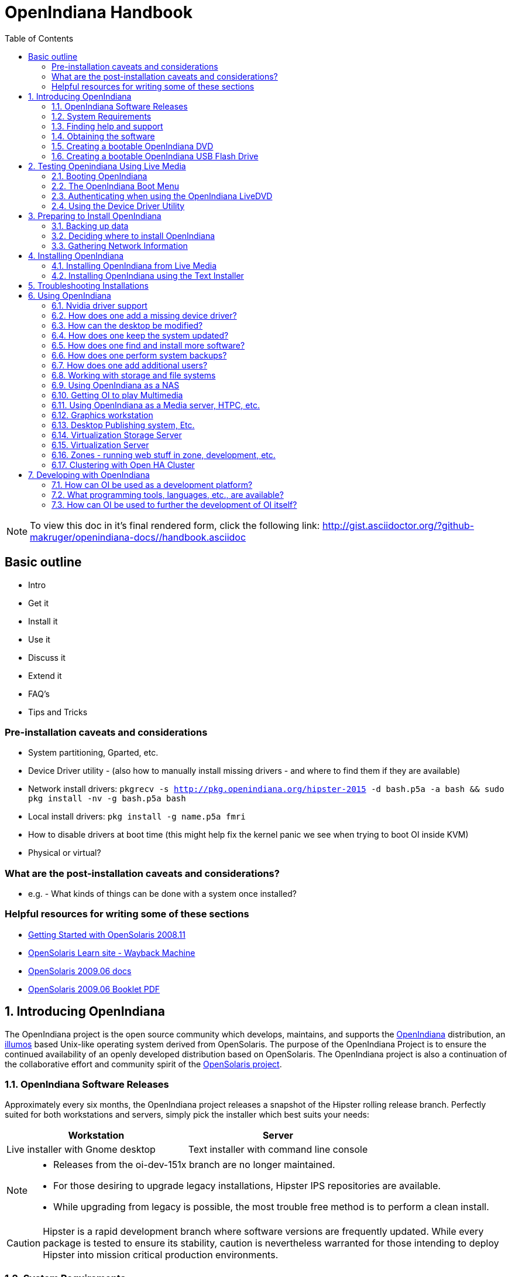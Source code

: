 // Start of document parameters

:icons: font
:imagesdir: images/handbook
:toc: left

// End of document parameters

= OpenIndiana Handbook

[NOTE]
To view this doc in it's final rendered form, click the following link:
http://gist.asciidoctor.org/?github-makruger/openindiana-docs//handbook.asciidoc

== Basic outline

* Intro

* Get it
* Install it
* Use it
* Discuss it
* Extend it

* FAQ's
* Tips and Tricks

=== Pre-installation caveats and considerations

* System partitioning, Gparted, etc.
* Device Driver utility - (also how to manually install missing drivers - and where to find them if they are available)
* Network install drivers: `pkgrecv -s http://pkg.openindiana.org/hipster-2015 -d bash.p5a -a bash && sudo pkg install -nv  -g bash.p5a bash`
* Local install drivers: `pkg install -g name.p5a fmri`
* How to disable drivers at boot time (this might help fix the kernel panic we see when trying to boot OI inside KVM)
* Physical or virtual?

=== What are the post-installation caveats and considerations?

* e.g. - What kinds of things can be done with a system once installed?


=== Helpful resources for writing some of these sections

* https://web.archive.org/web/20090611234850/http://dlc.sun.com/osol/docs/downloads/minibook/en/820-7102-10-Eng-doc.pdf[ Getting Started with OpenSolaris 2008.11]
* https://web.archive.org/web/20091229232632/http://www.opensolaris.com/learn/[OpenSolaris Learn site - Wayback Machine]
* https://web.archive.org/web/20100105080516/http://dlc.sun.com/osol/docs/content/2009.06/[OpenSolaris 2009.06 docs]
* https://web.archive.org/web/20100401024945/http://www.opensolaris.com/use/OpenSolaris200906Booklet.pdf[OpenSolaris 2009.06 Booklet PDF]

// Start of document parameters

:sectnums:

// End of document parameters

== Introducing OpenIndiana

// The content for this section is pulled from the OpenIndiana FAQ.
// As the FAQ evolves, try to keep this section in sync.

The OpenIndiana project is the open source community which develops, maintains, and supports the https://en.wikipedia.org/wiki/OpenIndiana[OpenIndiana] distribution, an https://en.wikipedia.org/wiki/Illumos[illumos] based Unix-like operating system derived from OpenSolaris.
The purpose of the OpenIndiana Project is to ensure the continued availability of an openly developed distribution based on OpenSolaris.
The OpenIndiana project is also a continuation of the collaborative effort and community spirit of the https://en.wikipedia.org/wiki/OpenSolaris[OpenSolaris project].


=== OpenIndiana Software Releases

// The content for this section is pulled from the OpenIndiana FAQ.
// As the FAQ evolves, try to keep this section in sync.

Approximately every six months, the OpenIndiana project releases a snapshot of the Hipster rolling release branch.
Perfectly suited for both workstations and servers, simply pick the installer which best suits your needs:

|===
| Workstation | Server

| Live installer with Gnome desktop | Text installer with command line console
|===


[NOTE]
====
* Releases from the oi-dev-151x branch are no longer maintained.
* For those desiring to upgrade legacy installations, Hipster IPS repositories are available.
* While upgrading from legacy is possible, the most trouble free method is to perform a clean install.
====

[CAUTION]
====
Hipster is a rapid development branch where software versions are frequently updated.
While every package is tested to ensure its stability, caution is nevertheless warranted for those intending to deploy Hipster into mission critical production environments.
====


=== System Requirements

// The content for this section is pulled from the OpenIndiana FAQ.
// As the FAQ evolves, try to keep this section in sync.

|===
| | Minimum | Recommended

| **CPU**
| 64 Bit
| 64 Bit

| **Disk Space**
| 20 GB
| 40 GB +

| **Memory (RAM)**
| 2 GB
| 4 GB +
|===


[IMPORTANT]
====
Unlike Linux or Windows, where swap files are generally 100-200% of installed memory, the default size of the OpenIndiana swap file is 50% of installed memory.
For use cases where OpenIndiana is operated with minimal memory resources, system swap size should be increased to 4 GB or more.
====

=== Finding help and support

< Place Holder for section Introduction Content >


==== Local system command line help

* apropos - search the manual page names and descriptions
* find - search for files in a directory hierarchy
* info - read Info documents
* locate - find files by name
* man - an interface to the on-line reference manuals


==== Web based support resources

|===
| Resource | URL

| User Support IRC channel
| irc://irc.freenode.net/openindiana[#openindiana on irc.freenode.net]

| Development IRC channel
| irc://irc.freenode.net/oi-dev[#oi-dev on irc.freenode.net]

| Documentation IRC channel
| irc://irc.freenode.net/oi-documentation[#oi-documentation on irc.freenode.net]

| OpenIndiana Mailing Lists
| http://openindiana.org/mailman

| OpenIndiana Wiki
| http://wiki.openindiana.org

| OpenIndiana Bug Tracker
| http://www.illumos.org/projects/openindiana/issues
|===

=== Obtaining the software

|===
| Download Mirrors

| http://dlc.openindiana.org/isos/hipster[Primary Download Mirror] 
| http://ftp.vim.org/os/openindiana.org/dlc/isos/hipster[Vim.org Alternate Download Mirror]
|===

If you wish to purchase a ready made DVD or USB drive there is also https://www.osdisc.com/products/solaris/openindiana[OSDISC.COM]


=== Creating a bootable OpenIndiana DVD

* Obtain the software from the download site
* Check MD5/SHA
* Burn it to a DVD


==== BSD

< Place holder for content >


==== illumos/Solaris

< Place holder for content >


==== Mac OS-X

< Place holder for content >


==== Windows

< Place holder for content >


=== Creating a bootable OpenIndiana USB Flash Drive

The most reliable method is to use the Windows OpenSolaris USB creation tool.
DD is not always reliable (either doesn't boot at all, or fails to load liveCD and falls back to system maintenance mode with KSH93 errors).

.TODO
* Break this section out into 3 primary parts - One for each type of creation method.


==== Live Media Creation Methods

|===
| Operating System | Method 

| BSD/Linux/OS X | DD
| illumos/Solaris | usbcopy tool
| Windows | OpenSolaris Live USB Creator
|===


==== BSD/Linux/OS X


===== Prerequesettes

* USB flash drive - (2GB or larger)
* Download the OpenIndiana USB Live Media installer
* Download the OpenIndiana 1G header file


===== Identifying the path to your USB device

|===
| Operating system | Command | Device

| illumos/Solaris | `rmformat -l` | `/dev/rdsk/c*t*d*`
| Linux | `fdisk -l` | `/dev/sd*` 
| FreeBSD | `camcontrol devlist` | `/dev/da*`
| OS X | `diskutil list` | `/dev/disk*`
|===


[WARNING]
====
* When issuing the USB copy command, be sure to specify the entire USB device. 
* Do not including any partition or slice number (e.g. use `sda`, not `sda1`; `c0t0d0`, not `c0t0d0p1`).
* Make sure you identify the correct storage device, as all data on the device will be erased.
* Make sure no filesystems located on the device are mounted prior to the next step.
** Desktops may automatically mount removable devices.
** As nessessary, select any desktop icons for the USB device and issue an 'Eject' or 'Unmount' command.
** Use the mount command to list mounted filesystems. 
** If any filesystems are located on the USB storage device, they must be unmounted.
** Use `umount <path>` to unmount a filesystem, or `rmumount <path>` on illumos/Solaris, and `diskutil unmountDisk <path>` on OS X.
====

===== Copying the Live Media to your Flash Drive

Run the following command (as root or with appropriate privileges): 

`cat 1G.header <live USB image file> | dd bs=1024k of=<path to raw USB storage device>`


==== illumos/Solaris

< Place holder for content >

==== Windows

< Place Holder for content >


== Testing Openindiana Using Live Media

The Live Media DVD and USB installers provide a graphical live enviroment where you can explore OpenIndiana and test the compatibility of your hardware.
When using Live Media to explore OpenIndiana, no changes are made to your system, unless you explicitly choose to install OpenIndiana.

Although it is possible to use it over a network with SSH X forwarding if you enable SSH.

=== Booting OpenIndiana

< Place holder for section introduction  content >


==== Booting Physical Hardware

.OpenIndiana is picky about hardware
* Intel socket 775 Gigabyte motherboard with ICH10 chipset - Kernel using from 40-80% cpu @ idle.
* Seems to work OK on Intel brand desktop board.
* Works well with HP Zxxx class workstation hardware.


Insert the bootable media (DVD or USB flash drive) and boot (start/restart) your computer.
For the computer to boot from the media, you may need to specify the device by pressing the boot order hotkey.
Alternately, you may need to change the boot device order in your BIOS configuration.


==== Booting Virtual Hardware

The most efficient way to boot a virtual machine is to boot directly from the DVD ISO file.
Alternately, you may use host to guest DVD/USB passthrough to boot from physical media.


===== Virtualbox

For VirtualBox 3.2 or later: 

"Use host I/O cache" must be enabled in the emulated storage controller used by the virtual machine to successfully boot OpenIndiana.


===== Vmware Workstation Player

< place holder for content >


===== Vmware ESXI

< place holder for content >


=== The OpenIndiana Boot Menu

When you see a menu, press Enter to start OpenIndiana on your computer.
As it runs, you will be prompted with a few questions.
You should eventually be presented with a desktop. 

=== Authenticating when using the OpenIndiana LiveDVD

The user login for the text session is username 'jack' along with the password 'jack'.
For administrative or elevated access, prepend your commands with `pfexec`.
You may also use the `sudo` command.

You may obtain root using the `su` command along with the password 'openindiana'.

=== Using the Device Driver Utility

You can use the Device Driver Utility to check if your hardware requires additional drivers.

== Preparing to Install OpenIndiana

< Place Holder for section introduction content >


=== Backing up data

< Place holder for content >


=== Deciding where to install OpenIndiana

< Place holder for content >


=== Gathering Network Information

< Place holder for content >


== Installing OpenIndiana

.For some guidance writing this section:
* http://technodrone.blogspot.com/2012/05/openindiana-installation-walkthrough.html

.Installation videos:
* https://www.youtube.com/watch?v=VVWP_5oAy3w


=== Installing OpenIndiana from Live Media

To install OpenIndiana from Live Media, you have two options.

* GUI based guided install.
* Text based guided install.

Each of these options is represented by a desktop icon.
Select the appropriate installer option by clicking the cooresponding desktop installer icon.


==== GUI based Guided Install

< Place Holder for Content >


==== Text based Guided Install

The text based guided install start and runs within a command line console.
Navigation within the installer is performed by pressing specifically designated navition keys (F2, Tab, etc.).

[NOTE]
====
The non-graphical text based bootable media installer also uses this very same _Text based Guided Install_.
====

Start the Text based Guided Install by double clicking the Text based Guided Install icon.

image::text_install/text_install1.png[Welcome Screen]

When you begin the Text based Guided Install, you are presented with the welcome screen.
Press F2 to continue.

image::text_install/text_install2.png[Disks]

The installer identifies the disks which are available for installation.
If you have only a single disk, it is already selected.
If you have multiple disks, use the arrow keys to select the appropriate disk.
When finished, press F2 to continue.


[NOTE]
====
Disregard the minimum and recommended sizes as they do not take into account periodic disk usage growth as the result of ZFS snapshots.
To account for this, your disk should be at least 25GB or more.
====

image::text_install/text_install3.png[GPT Warning]

If your disk contains a GPT disk label, the entire disk will be reformatted.
This warning serves as your advisory.
If this is acceptable, press F2 to continue.
Otherwise use the arrow keys to select cancel.

image::text_install/text_install4.png[Fdisk Partitions]

In this screen you are presented with the choice of how to parition the disk.
You may select to use an EFI partition (which uses the entire disk), or you may choose to create MBR partitions.
Using the arrow keys select the appropriate choice and press F2 to continue.


image::text_install/text_install5.png[Network 1]

Specify the computer name you wish to use.
By default the computer name is _openindiana_.


image::text_install/text_install6.png[Network 2]

This screen is the same as as the previous.
We have illustrated it twice to help clarify the 2 distinct configuration tasks which need to be completed on the screen.

After configuring the computer name, now you need to decide whether to automatically configure networking (DHCP), or leave network unconfigured.
Use the arrow keys to select your choice.
Press the F2 key to continue.


image::text_install/text_install7.png[Time Zone - Region]

In this screen (and the following 2 screens) you will configure your time zone.
If you select UTC/GMT, you will only be presented with this single screen.
Using the arrow keys select the appropriate region.
Press F2 to continue.


image::text_install/text_install8.png[Time Zone - Location]

Using the arrow keys, select your time zone location.
Press F2 to continue.

image::text_install/text_install9.png[Time Zone]

Using the arrow keys, select the appropriate time zone.
Press F2 to continue.

image::text_install/text_install10.png[Date and Time]

In this screen you may configure the date and time.
Using the arrow keys navigate between the fields.
Press F2 to continue.

image::text_install/text_install11.png[Users]

In this screen you are presented with several different fields to configure.
Using the arrow keys navigate between the fields.
Press F2 to continue.

[NOTE]
====
The regular user specified on this screen is granted the _root_ role.
In effect this means by default (and without any further configuration) this user can perform administrative task by assuming the root role as needed.
Also, after installation the root password is automatically expired and needs to be changed prior to being used for any administrative task.
====

image::text_install/text_install12.png[Installation Summary]

Now that you have completed the installation configuration, you are presented with an _Installation Summary_.
If these configuration settings are correct, begin the installation by pressing the F2 key.

image::text_install/text_install13.png[Transferring Contents]

Installation progress is measured by means of a status bar.


image::text_install/text_install14.png[Installation Complete]

After the installaton completes you are presented with a summary screen.
The installation logs are available by pressing the F4 key.
If you ran the installation from Live Media, can exit the installation by pressing F9.
Otherwise, you will want to reboot the system using the F8 key.


=== Installing OpenIndiana using the Text Installer

The text installer is not graphical nor does not have a live environment.
When you boot from the text installer, it immediately begins the installation process using the previously described _Text based Guided Install_.


== Troubleshooting Installations

* If you do not see a menu after booting your computer with the DVD or USB device, and instead see some text and a "grub>" prompt, there may be an error in your copy of the installer, or it was created incorrectly.
* If you see a "login:" prompt after selecting your keyboard and language and no desktop appears after several seconds, there may be a problem with the drivers for your graphics hardware. 
** Please let us know via IRC or the mailing list if this happens. 
** When you contact us, please include any error messages you see on the console, as well as the output of the `svcs -xv` command.
** If possible, also include the contents of the file `/var/log/Xorg.0.log`.

== Using OpenIndiana

<Place holder for section introduction content>


=== Nvidia driver support

* Talk about the expected behavior when booting the live CD from a system with an NVIDIA card.
* Discuss procedure for adding an NVIDIA card to a system that was using VESA or some other non-3d video driver.
* Troubleshooting - what logs to look at, manual configuration, etc. 
* Walk through NVIDIA utility screens.


=== How does one add a missing device driver?

< Write about finding hardware id's, searching for drivers, installing, loading, /etc/driver_alias'es file. >


=== How can the desktop be modified?

* Gnome walkthrough
* Appearance applet 
** Enabling Compiz
** Configuring font anti-aliasing


=== How does one keep the system updated?

Some notes and reference docs for writing the IPS section:

* Be sure to provide walkthrous for both IPS and BEADMIN (as they work together).
* http://www.oracle.com/technetwork/articles/servers-storage-admin/o11-083-ips-basics-523756.html[Basics of Image Packaging System (IPS) - Oracle]
* http://www.oracle.com/technetwork/server-storage/solaris11/documentation/ips-one-liners-032011-337775.pdf[IPS cheat sheet PDF - Oracle]


.Using pkg to list packages currently installed on the system

<Place holder for content>

.Using pkg to search for packages

<Place holder for content>

.Using pkg to update the system
* `pkg update -nv` will perform a dry run and list the changes which would have been made to the system.
* `pkg update` will perform a normal update and print a very brief summary.
* `pkg update -v` will perform the update and then print a summary of what was updated.
* `pkg history` will provide basic details for previous uses of the pkg command.

=== How does one find and install more software?

Tips for writing this section:

* Clean up and consolidate information from website and wiki about where to find additional software. 
* Need to answer the questions - Where and how can I install more software?
* Discuss the various package managers (PKGIN, IPS (PKG), etc.)
* Discuss the various repos (opencsw, sfe, pkgsrc.joyent, etc.), what's available in them, and which might break compatibility, etc.
* What is SFE? How does it differ from other repos?
* Add a page for popular available software with descriptions, etc.
* When they say IPS is network centric, they're not kidding;
Packages cannot be installed locally like RPM, instead you have to setup a local network repository.
** See: http://serverfault.com/questions/348139/how-to-manually-download-individual-files-from-the-openindiana-or-solaris-pkg
* How to additional repos, etc.
* How to compile your own software.
I think there is an existing wiki page for this.
Given the limited number of IPS packages currently available, this is a pretty important subject to write about.
** Also could look here (might be outdated): http://www.inetdaemon.com/tutorials/computers/software/operating_systems/unix/Solaris/compiling_software.shtml
* How to install flash player

.Using the pkg publisher and pkg set-publisher commands
The `pkg publisher` command is used to add and remove remote repositories.

* `pkg publisher` - lists all the repositories configured on the system.
* To add a repository, use `pkg set-publisher -O <Repository_URL> <Repository_Name>`


.Using the pkgrepo command
The `pkgrepo` command is primarily used for creating and working with IPS repositories.
It can also be used for querying the contents of a repository.

* `pkgrepo info -s <repo_URL>`
* `pkgrepo list -s <repo_URL> <package_group>`



=== How does one perform system backups?

* Time Machine
* ZFS exports
* Bacula?


=== How does one add additional users?

* Basic system administration
* Basic Unix commands


=== Working with storage and file systems


<Place holder for section introduction content>

==== How does one mount or import additional disks?


* Talk about the ZFS import command.
* Need a walkthrough of mounting options for other filesystems...NTFS, FAT, UFS, etc.

.commands used
* `mount`

.NTFS support - 3rd party
* http://jp-andre.pagesperso-orange.fr/openindiana-ntfs-3g.html


==== How does one mirror their root zpool?

* Adding a 2nd disk to the root pool

==== How does one create additional zpools?

* zpool create command
** Mirrors
** Raidz

==== Modifying zpool settings and attributes

* zpool get/set commands

==== Modifying zfs file system settings and atttributes

* zfs get/set commands

==== How does one create additional zfs datasets?

* zfs create command

==== Configuring system swap

* zfs set command
* swap -l


=== Using OpenIndiana as a NAS

<place holder for section introduction content>


==== Configuring OpenIndiana as a CIFS (Samba) Server

.Home NAS setup steps
* Get the hardware
* Assemble the hardware
* Install OpenIndiana
* Configure OpenIndiana
* Configure Windows

.commands used
* `sharemgr` - configure and manage file sharing
* `smbadm` - configure and manage CIFS local groups and users, and manage domain membership
*  `zfs` - configures ZFS file systems
* `passwd` - change login password and password attributes
* `chown` - change file ownership


.For a variation of configuring a home NAS - this could be done virtually as well
* Running OI as a VMware EXSI guest
** Local storage hardware is passed through to the OI guest and then shared via ISCSI, CIFS, NFS, etc.

For help writing this section, see the following OpenSolaris references:

* https://web.archive.org/web/20091008234550/http://developers.sun.com/openstorage/articles/opensolaris_nas.html[Setting Up an OpenSolaris NAS Box]
* https://web.archive.org/web/20091005070838/http://wiki.genunix.org/wiki/index.php/Getting_Started_With_the_Solaris_CIFS_Service[Getting Started With the Solaris CIFS Service]
* https://web.archive.org/web/20091021005616/http://blogs.sun.com/afshinsa/entry/how_to_enable_guest_access[How to enable guest access to a Solaris CIFS share]
* https://web.archive.org/web/20091126111451/http://wiki.genunix.org/wiki/index.php/Solaris_CIFS_Service_Troubleshooting[Solaris CIFS Service Troubleshooting]
* https://web.archive.org/web/20091124124935/http://wiki.genunix.org/wiki/index.php/What's_New_With_Solaris_CIFS[What's New With Solaris CIFS]
* https://web.archive.org/web/20090725231658/http://wiki.genunix.org/wiki/index.php/CIFS_Technical_References[CIFS Technical References]

Also have a look at the OpenSolaris CIFS Adminstration Guide:

* https://docs.oracle.com/cd/E19120-01/open.solaris/820-2429/820-2429.pdf

Start by listing available storage pools.

 # zfs list
NAME                           USED  AVAIL  REFER  MOUNTPOINT
storage                        498K   899G    19K  /storage

Create your ZFS dataset to be shared via CIFS/SMB.

 # zfs create -o casesensitivity=mixed -o sharesmb=on storage/backup

Start the CIFS service.

 # svcadm enable -r smb/server

Join the CIFS server to a workgroup.

 # smbadm join -w WORKGROUP

Configure PAM authentication for the CIFS service.

 # echo "other password required pam_smb_passwd.so.1 nowarn" >> /etc/pam.conf

Reset the password for the local user accounts which will be used for remotely accessing the CIFS/SMB share.

 # passwd <user_account>

Set the share name to be used for the CIFS/SMB share.

 # zfs set sharesmb=name=backup storage/backup

Change the ownership of ZFS dataset to the user account which will be used for remotely accessing the CIFS/SMB share.

 # chown -R <user_account> /storage/backup

Verify everything is all set to go.

 # sharemgr show -vp
default nfs=()
smb smb=()
        * /var/smb/cvol  smb=() ""
                  c$=/var/smb/cvol       smb=(abe="false" guestok="false")      "Default Share"
zfs smb=()
    zfs/storage/backup smb=()
          backup=/storage/backup

You can create additional CIFS datasets using the following 4 commands.

 # zfs create -o casesensitivity=mixed -o sharesmb=on <pool_name/dataset_name>
 # zfs set sharesmb=name=<new_share_name> <pool_name/dataset_name>
 # chown -R <user_account> <path_to_dataset>
 # sharemgr show -vp


===== ConfiguringF CIFS/SMB linux client connectivity


.Adding a remote share using the linux smbclient
* http://www.tldp.org/HOWTO/SMB-HOWTO-8.html[Accessing an SMB Share With Linux Machines]

.Adding a remote share using the KDE Dolphin file manager GUI
* In the left hand pane click _Network_
* In the right hand pane click _Add Network Folder_
* The Network Folder Wizard opens
* Select the radio button for _Microsoft Windows network drive_ and click next
* Specify a name for the share - can be anything - this is just a label
* Specify the remote CIFS/SMB server name (or IP address)
* Specify the share name of the remote CIFS/SMB share
* Click the save and connect button
* You'll be prompted for a remote username and password
* Ensure the checkbox is marked to save credentials or you'll be asked for everything you do.

.Adding a remote share using a Windows client

* <place_holder>



==== Configuring OpenIndiana as an NFS Server

<Place holder for content>


==== Configuring OpenIndiana as an ISCSI Target Server -(COMSTAR)

<Place holder for content>


=== Getting OI to play Multimedia

* How to get OI to play a DVD
* How to get flash player installed and working.
* How to get VLC installed and working.
* Codecs, etc. 
* How to use the hidden `gstreamer-properties` configuration utility.


=== Using OpenIndiana as a Media server, HTPC, etc.

* http://forum.kodi.tv/showthread.php?tid=44315&page=2
* http://lightsandshapes.com/plex-on-smartos.html


=== Graphics workstation

<Place holder for content>


=== Desktop Publishing system, Etc.

<Place holder for content>


=== Virtualization Storage Server

* Poor man's standalone ISCSI SAN linked to a 2nd machine running VMware ESXI (2 computers required)
** A variation of this would be to run OI as an ESXI guest with local storage hardware "passed through" to OI and then subsequently share ZFS volumes via  ISCSI with the ESXI host itself. In this configuration, OI effectively becomes a SAN (1 computer required)


=== Virtualization Server

* Qemu-KVM walkthrough (Does hipster even have this package?)
** Yes, KVM is the package name
* Using VIRSH, Virt-manager, etc. (Does hipster [or any illumos distro for that matter] even have virsh or Virt-manager)
** If not, what tools are used to manage the Joyant KVM port (VMADM perhaps?)
** Virtualbox walkthrough - ditto...is there a package available?

* illumos KVM port does not support AMD processors.
* Intel processors require EPT support.

In a nutshell, most modern Intel processors such as i3, i5, i7, and Xeon support EPT. 
Most older processors such as Core2duo and Core2Quad lack EPT support, and a few of them lack virtualization support at all.

You can check your processor for EPT support via the following link: http://ark.intel.com/Products/VirtualizationTechnology

* Hipster is currently testing a new package for managing KVM instances as SMF services.

	<leoric> Testers needed! pkg://userland/system/qemu/kvmadm@0.10.3,5.11-2015.0.2.0:20160322T212709Z
	<leoric> jeffpc: I know, you like kvm :)
	<jeffpc> heh
	<jeffpc> leoric: is there documentation for it?
	<leoric> https://github.com/hadfl/kvmadm/blob/master/doc/kvmadm.pod
	<jeffpc> oh, is it http://www.kvmadm.org/ ?
	<leoric> yes
	<jeffpc> interesting
	<jeffpc> I'll have to give it a try at some point


=== Zones - running web stuff in zone, development, etc.

* Need to mention some of the changes to zone management...eg. 
** sys-unconfig gone. 
** sysding replaced syscfg
*** now have to have DNS, root password, etc. all configured inside the zone before being able to logon using `zlogin -C <zonename>`, otherwise have to do `zlogin <zonename>`. So a fair amount of stuff has changed there. 


=== Clustering with Open HA Cluster

See old sun docs

* http://docs.oracle.com/cd/E19735-01/

Also see:

* http://zfs-create.blogspot.nl/


== Developing with OpenIndiana

[NOTE] 
The book titled "Introduction to Operating Systems: A Hands-On Approach Using the OpenSolaris Project" may be a good resource for helping to complete this part of the handbook.


=== How can OI be used as a development platform?

<Place holder for content>


=== What programming tools, languages, etc., are available?

<Place holder for content>


=== How can OI be used to further the development of OI itself?

<Place holder for content>


